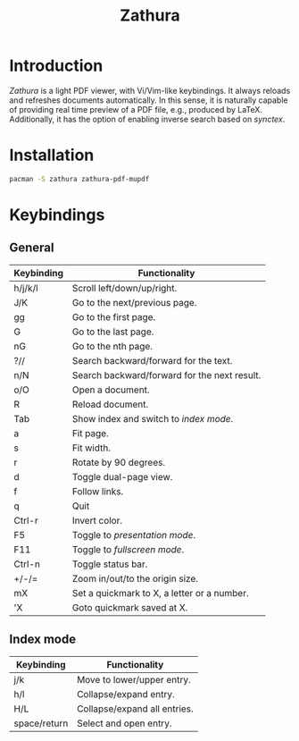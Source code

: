 #+TITLE: Zathura

* Introduction
/Zathura/ is a light PDF viewer, with Vi/Vim-like keybindings. It always reloads and refreshes documents automatically. In this sense, it is naturally capable of providing real time preview of a PDF file, e.g., produced by LaTeX. Additionally, it has the option of enabling inverse search based on /synctex/.
* Installation
#+BEGIN_SRC sh
  pacman -S zathura zathura-pdf-mupdf
#+END_SRC
* Keybindings
** General
| Keybinding | Functionality                                |
|------------+----------------------------------------------|
| h/j/k/l    | Scroll left/down/up/right.                   |
| J/K        | Go to the next/previous page.                |
| gg         | Go to the first page.                        |
| G          | Go to the last page.                         |
| nG         | Go to the nth page.                          |
| ?//        | Search backward/forward for the text.        |
| n/N        | Search backward/forward for the next result. |
| o/O        | Open a document.                             |
| R          | Reload document.                             |
| Tab        | Show index and switch to /index mode/.       |
| a          | Fit page.                                    |
| s          | Fit width.                                   |
| r          | Rotate by 90 degrees.                        |
| d          | Toggle dual-page view.                       |
| f          | Follow links.                                |
| q          | Quit                                         |
| Ctrl-r     | Invert color.                                |
| F5         | Toggle to /presentation mode/.               |
| F11        | Toggle to /fullscreen mode/.                 |
| Ctrl-n     | Toggle status bar.                           |
| +/-/=      | Zoom in/out/to the origin size.              |
| mX         | Set a quickmark to X, a letter or a number.  |
| 'X         | Goto quickmark saved at X.                   |
** Index mode
| Keybinding   | Functionality                |
|--------------+------------------------------|
| j/k          | Move to lower/upper entry.   |
| h/l          | Collapse/expand entry.       |
| H/L          | Collapse/expand all entries. |
| space/return | Select and open entry.       |
